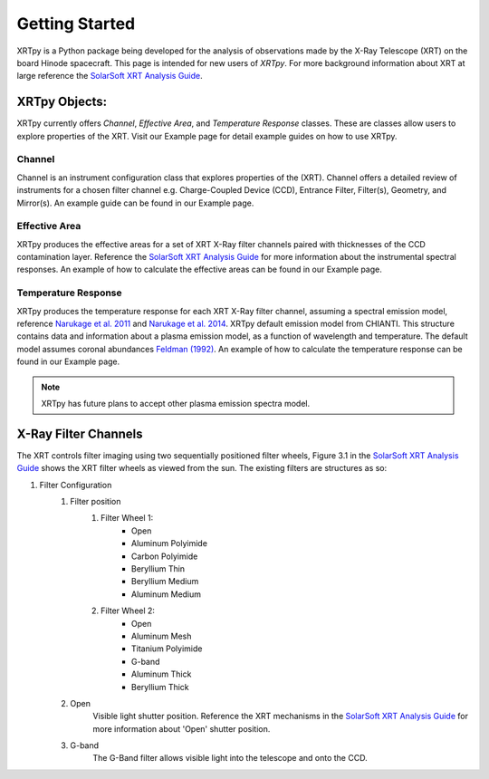 ===============
Getting Started
===============

XRTpy is a Python package being developed for the analysis of observations made by the X-Ray Telescope (XRT)
on the board Hinode spacecraft. This page is intended for new users of `XRTpy`. For more background information about
XRT at large reference the `SolarSoft XRT Analysis Guide`_.


XRTpy Objects:
**************
XRTpy currently offers *Channel*, *Effective Area*, and *Temperature Response* classes. These are classes allow users
to explore properties of the XRT. Visit our Example page for detail example guides on how to use XRTpy.


Channel
-------
Channel is an instrument configuration class that explores properties of the (XRT). Channel offers a detailed review of instruments for a chosen
filter channel e.g. Charge-Coupled Device (CCD), Entrance Filter, Filter(s), Geometry, and Mirror(s). An example guide can be found in our Example page.


Effective Area
--------------
XRTpy produces the effective areas for a set of XRT X-Ray filter channels paired with thicknesses of the CCD contamination layer.
Reference the `SolarSoft XRT Analysis Guide`_ for more information about the instrumental spectral responses.
An example of how to calculate the effective areas can be found in our Example page.


Temperature Response
--------------------
XRTpy produces the temperature response for each XRT X-Ray filter channel, assuming a spectral emission model, reference `Narukage et al. 2011`_ and `Narukage et al. 2014`_.
XRTpy default emission model from CHIANTI. This structure contains data and information about a plasma emission model, as a function of wavelength and temperature.
The default model assumes coronal abundances `Feldman (1992)`_. An example of how to calculate the temperature response can be found in our Example page.

.. note::
   XRTpy has future plans to accept other plasma emission spectra model.


X-Ray Filter Channels
*********************
The XRT controls filter imaging using two sequentially positioned filter wheels, Figure 3.1 in the `SolarSoft XRT Analysis Guide`_ shows the XRT filter wheels as viewed from the sun.
The existing filters are structures as so:

#. Filter Configuration
    #. Filter position
        #. Filter Wheel 1:
            -  Open
            -  Aluminum Polyimide
            -  Carbon Polyimide
            -  Beryllium Thin
            -  Beryllium Medium
            -  Aluminum Medium
        #. Filter Wheel 2:
            -  Open
            -  Aluminum Mesh
            -  Titanium Polyimide
            -  G-band
            -  Aluminum Thick
            -  Beryllium Thick
    #. Open
        Visible light shutter position. Reference the XRT mechanisms in the `SolarSoft XRT Analysis Guide`_ for more
        information about 'Open' shutter position.
    #. G-band
        The G-Band filter allows visible light into the telescope and onto the CCD.


.. _SolarSoft XRT Analysis Guide: https://xrt.cfa.harvard.edu/resources/documents/XAG/XAG.pdf
.. _xrt-cfa-harvard: https://xrt.cfa.harvard.edu/index.php

.. _Feldman (1992): https://doi.org/10.1088/0031-8949/46/3/002

.. _Narukage et al. 2011: https://doi.org/10.1007/s11207-010-9685-2
.. _Narukage et al. 2014: https://doi.org/10.1007/s11207-013-0368-7
